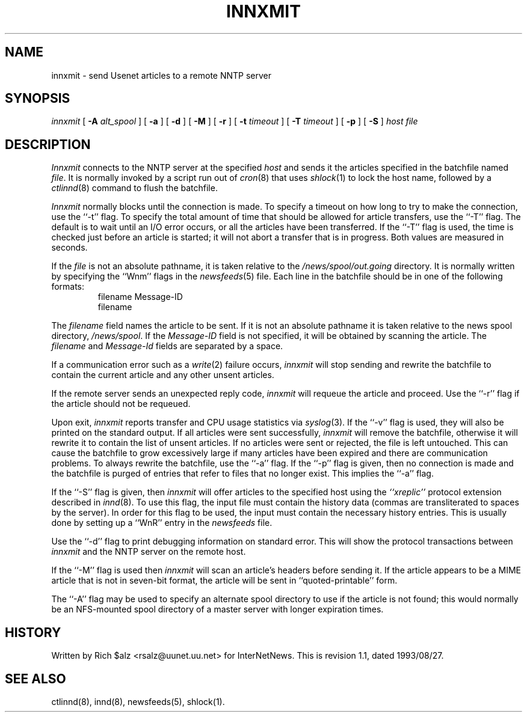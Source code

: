 .\" $Revision: 1.1 $
.TH INNXMIT 8
.SH NAME
innxmit \- send Usenet articles to a remote NNTP server
.SH SYNOPSIS
.I innxmit
[
.BI \-A " alt_spool"
]
[
.B \-a
]
[
.B \-d
]
[
.B \-M
]
[
.B \-r
]
[
.BI \-t " timeout"
]
[
.BI \-T " timeout"
]
[
.B \-p
]
[
.B \-S
]
.I host
.I file
.SH DESCRIPTION
.I Innxmit
connects to the NNTP server at the specified
.I host
and sends it the articles specified in the batchfile named
.IR file .
It is normally invoked by a script run out of
.IR cron (8)
that uses
.IR shlock (1)
to lock the host name, followed by a
.IR ctlinnd (8)
command to flush the batchfile.
.PP
.I Innxmit
normally blocks until the connection is made.
To specify a timeout on how long to try to make the connection, use the ``\-t''
flag.
To specify the total amount of time that should be allowed for article
transfers, use the ``\-T'' flag.
The default is to wait until an I/O error occurs, or all the articles have
been transferred.
If the ``\-T'' flag is used, the time is checked just before an article
is started; it will not abort a transfer that is in progress.
Both values are measured in seconds.
.PP
If the
.I file
is not an absolute pathname, it is taken relative to the
.\" =()<.I @<_PATH_BATCHDIR>@>()=
.I /news/spool/out.going
directory.
It is normally written by specifying the ``Wnm'' flags in the
.IR newsfeeds (5)
file.
Each line in the batchfile should be in one of the following formats:
.RS
.nf
filename Message-ID
filename
.fi
.RE
.PP
The
.I filename
field names the article to be sent.
If it is not an absolute pathname it is taken relative to the news
spool directory,
.\" =()<.IR @<_PATH_SPOOL>@ .>()=
.IR /news/spool .
If the
.I Message-ID
field is not specified, it will be obtained by scanning the article.
The
.I filename
and
.I Message-Id
fields are separated by a space.
.PP
If a communication error such as a
.IR write (2)
failure occurs,
.I innxmit
will stop sending and rewrite the batchfile to contain the current
article and any other unsent articles.
.PP
If the remote server sends an unexpected reply code,
.I innxmit
will requeue the article and proceed.
Use the ``\-r'' flag if the article should not be requeued.
.PP
Upon exit,
.I innxmit
reports transfer and CPU usage statistics via
.IR syslog (3).
If the ``\-v'' flag is used, they will also be printed on the standard
output.
If all articles were sent successfully,
.I innxmit
will remove the batchfile, otherwise it will rewrite it to contain the
list of unsent articles.
If no articles were sent or rejected, the file is left untouched.
This can cause the batchfile to grow excessively large if many articles
have been expired and there are communication problems.
To always rewrite the batchfile, use the ``\-a'' flag.
If the ``\-p'' flag is given, then no connection is made and the batchfile
is purged of entries that refer to files that no longer exist.
This implies the ``\-a'' flag.
.PP
If the ``\-S'' flag is given, then
.I innxmit
will offer articles to the specified host using the
.I "``xreplic''"
protocol extension described in
.IR innd (8).
To use this flag, the input file must contain the history data (commas
are transliterated to spaces by the server).
In order for this flag to be used, the input must contain the necessary
history entries.
This is usually done by setting up a ``WnR'' entry in the
.I newsfeeds
file.
.PP
Use the ``\-d'' flag to print debugging information on standard error.
This will show the protocol transactions between
.I innxmit
and the NNTP server on the remote host.
.PP
If the ``\-M'' flag is used then
.I innxmit
will scan an article's headers before sending it.
If the article appears to be a MIME article that is not in seven-bit
format, the article will be sent in ``quoted-printable'' form.
.PP
The ``\-A'' flag may be used to specify an alternate spool directory to
use if the article is not found; this would normally be an NFS-mounted
spool directory of a master server with longer expiration times.
.SH HISTORY
Written by Rich $alz <rsalz@uunet.uu.net> for InterNetNews.
.de R$
This is revision \\$3, dated \\$4.
..
.R$ $Id: innxmit.8,v 1.1 1993/08/27 02:46:05 alm Exp $
.SH "SEE ALSO"
ctlinnd(8),
innd(8),
newsfeeds(5),
shlock(1).
